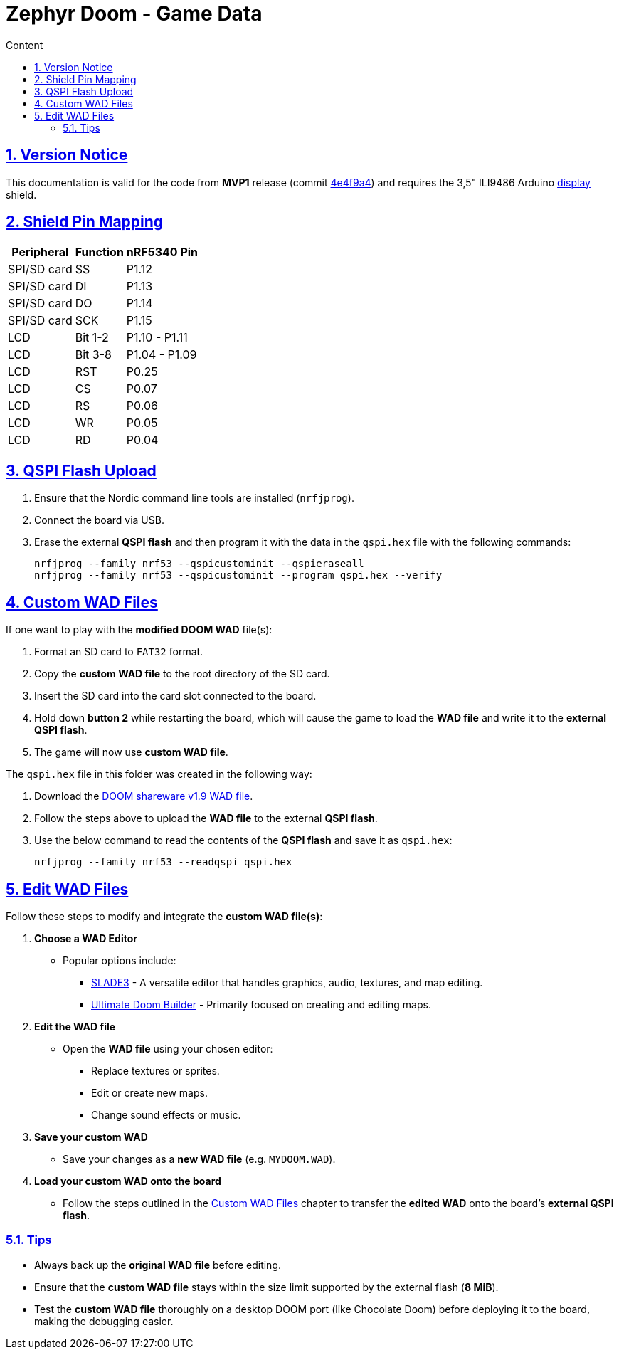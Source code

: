 :email: <maciej.gebicz@tietoevry.com>
:description: Description of the Zephyr-Doom MVP1 implementation
:sectlinks:
:sectnums:
:toc:
:toc-title: Content
:toclevels: 2
:source-highlighter: highlightjs

= Zephyr Doom - Game Data

== Version Notice
This documentation is valid for the code from *MVP1* release (commit
https://github.com/Tietoevry-Create/zephyr-doom/commit/2d67542479c1c68f5c80fa8096c246c1313c7bf0[4e4f9a4])
and requires the 3,5" ILI9486 Arduino
https://www.laskakit.cz/en/320x480-barevny-lcd-tft-displej-3-5-shield-arduino-uno/[display]
shield.

== Shield Pin Mapping

[cols="1,1,1" options="header, autowidth"]
|===
^| Peripheral
^| Function
^| nRF5340 Pin

| SPI/SD card
| SS
| P1.12

| SPI/SD card
| DI
| P1.13

| SPI/SD card
| DO
| P1.14

| SPI/SD card
| SCK
| P1.15

| LCD
| Bit 1-2
| P1.10 - P1.11

| LCD
| Bit 3-8
| P1.04 - P1.09

| LCD
| RST
| P0.25

| LCD
| CS
| P0.07

| LCD
| RS
| P0.06

| LCD
| WR
| P0.05

| LCD
| RD
| P0.04

|===

== QSPI Flash Upload

. Ensure that the Nordic command line tools are installed (`nrfjprog`).

. Connect the board via USB.

. Erase the external *QSPI flash* and then program it with the data in the
`qspi.hex` file with the following commands:
+
[source,bash]
----
nrfjprog --family nrf53 --qspicustominit --qspieraseall
nrfjprog --family nrf53 --qspicustominit --program qspi.hex --verify
----

== Custom WAD Files [[custom-wad-files]]

If one want to play with the *modified DOOM WAD* file(s):

. Format an SD card to `FAT32` format.
. Copy the *custom WAD file* to the root directory of the SD card.
. Insert the SD card into the card slot connected to the board.
. Hold down *button 2* while restarting the board, which will cause the game to
load the *WAD file* and write it to the *external QSPI flash*.
. The game will now use *custom WAD file*.

The `qspi.hex` file in this folder was created in the following way:

. Download the
https://archive.org/details/DoomsharewareEpisode[DOOM shareware v1.9 WAD file].

. Follow the steps above to upload the *WAD file* to the external *QSPI flash*.

. Use the below command to read the contents of the *QSPI flash* and save it as
`qspi.hex`:
+
[source,bash]
----
nrfjprog --family nrf53 --readqspi qspi.hex
----

== Edit WAD Files

Follow these steps to modify and integrate the *custom WAD file(s)*:

. *Choose a WAD Editor*
** Popular options include:
*** https://slade.mancubus.net[SLADE3] - A versatile editor that handles
graphics, audio, textures, and map editing.
*** https://github.com/jewalky/UltimateDoomBuilder[Ultimate Doom Builder] -
Primarily focused on creating and editing maps.

. *Edit the WAD file*
* Open the *WAD file* using your chosen editor:
** Replace textures or sprites.
** Edit or create new maps.
** Change sound effects or music.

. *Save your custom WAD*
* Save your changes as a *new WAD file* (e.g. `MYDOOM.WAD`).

. *Load your custom WAD onto the board*
* Follow the steps outlined in the <<custom-wad-files, Custom WAD Files>>
chapter to transfer the *edited WAD* onto the board's *external QSPI flash*.

=== Tips

* Always back up the *original WAD file* before editing.
* Ensure that the *custom WAD file* stays within the size limit supported by the
external flash (*8 MiB*).
* Test the *custom WAD file* thoroughly on a desktop DOOM port (like Chocolate
Doom) before deploying it to the board, making the debugging easier.
